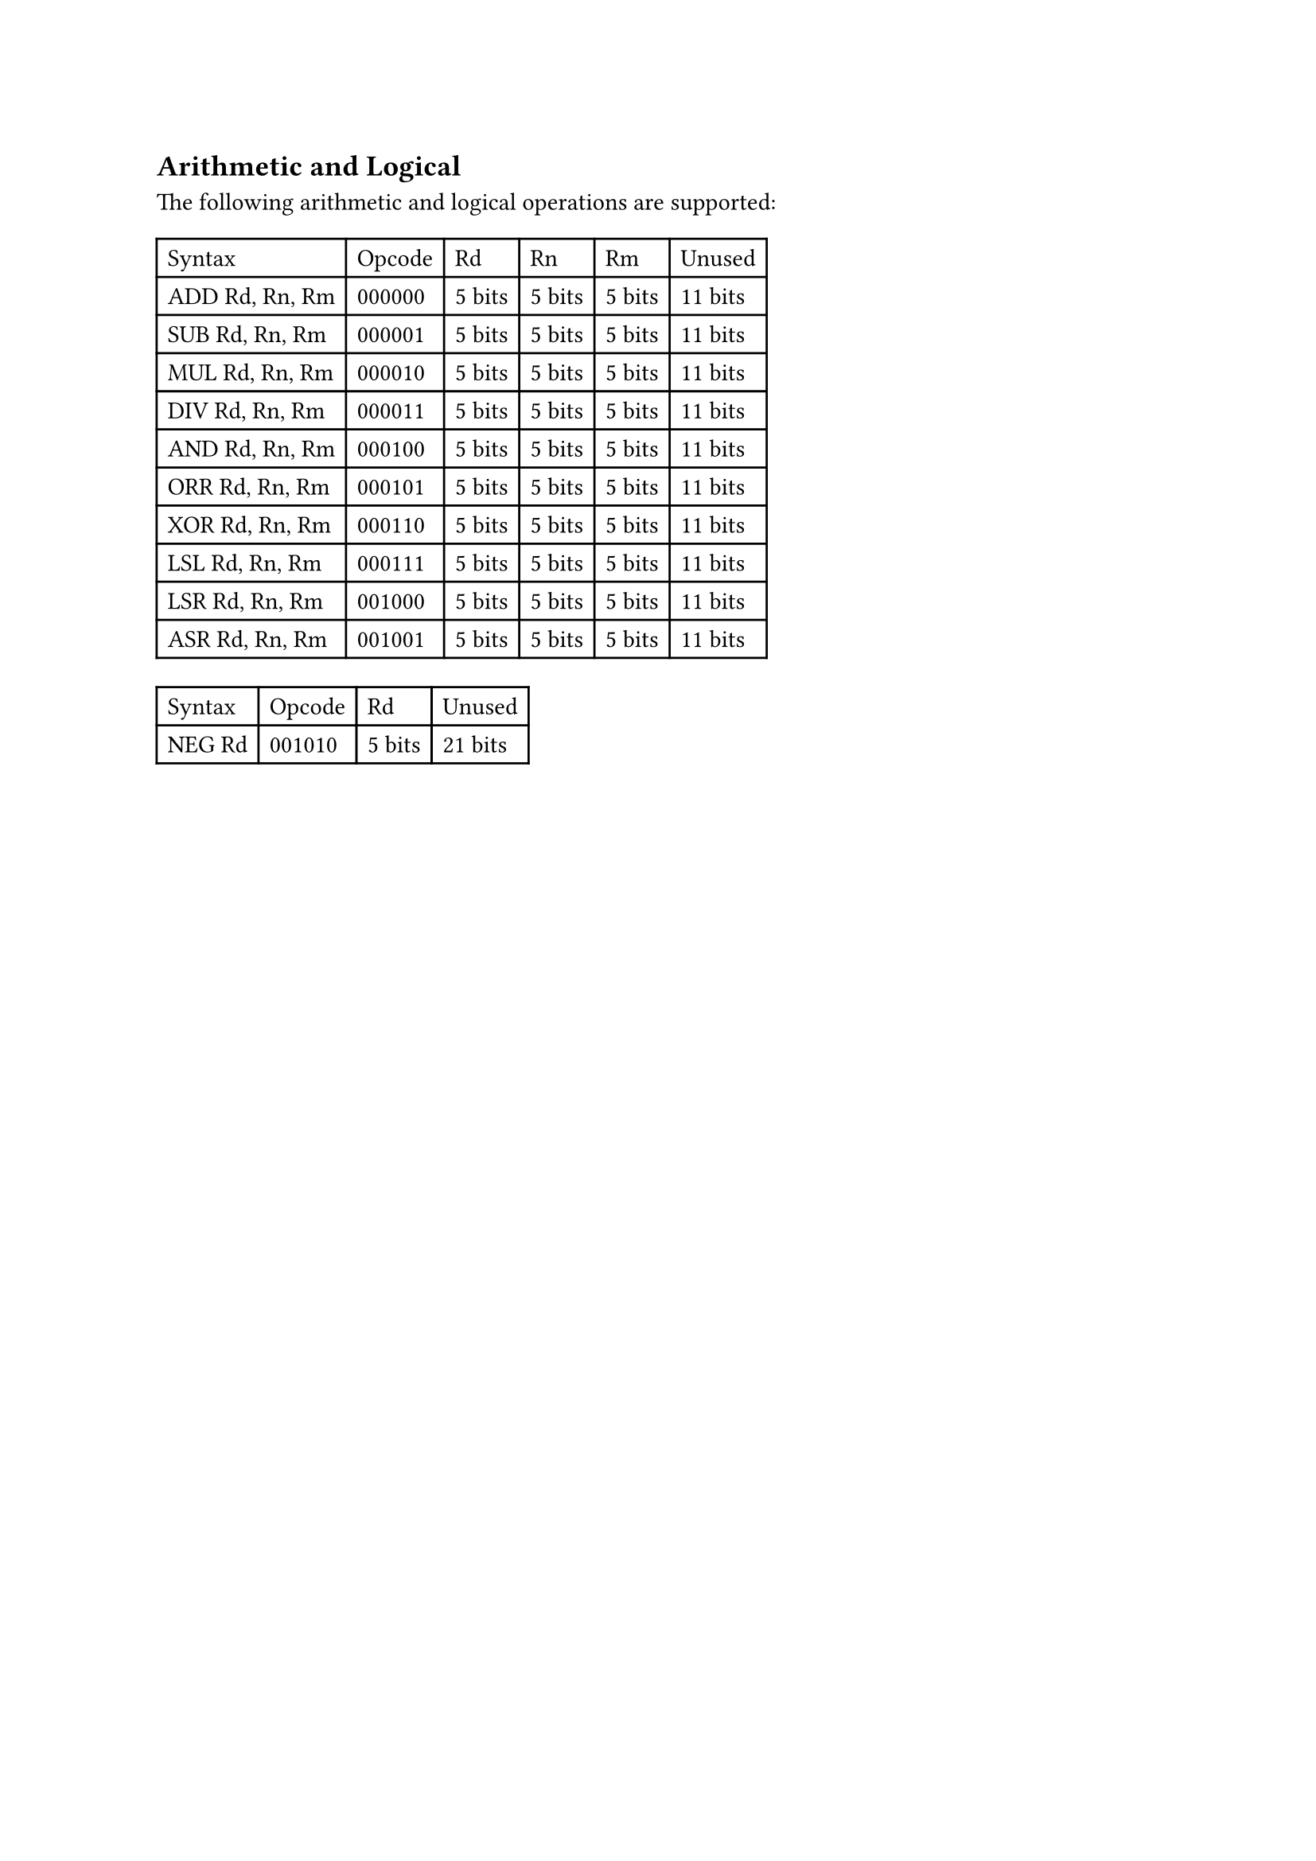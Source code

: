 == Arithmetic and Logical

The following arithmetic and logical operations are supported:

#table(
  columns: 6,
  table.header(
    [Syntax],
    [Opcode],
    [Rd],
    [Rn],
    [Rm],
    [Unused],
  ),
  [ADD Rd, Rn, Rm],
  [000000],
  [5 bits],
  [5 bits],
  [5 bits],
  [11 bits],
  [SUB Rd, Rn, Rm],
  [000001],
  [5 bits],
  [5 bits],
  [5 bits],
  [11 bits],
  [MUL Rd, Rn, Rm],
  [000010],
  [5 bits],
  [5 bits],
  [5 bits],
  [11 bits],
  [DIV Rd, Rn, Rm],
  [000011],
  [5 bits],
  [5 bits],
  [5 bits],
  [11 bits],
  [AND Rd, Rn, Rm],
  [000100],
  [5 bits],
  [5 bits],
  [5 bits],
  [11 bits],
  [ORR Rd, Rn, Rm],
  [000101],
  [5 bits],
  [5 bits],
  [5 bits],
  [11 bits],
  [XOR Rd, Rn, Rm],
  [000110],
  [5 bits],
  [5 bits],
  [5 bits],
  [11 bits],
  [LSL Rd, Rn, Rm],
  [000111],
  [5 bits],
  [5 bits],
  [5 bits],
  [11 bits],
  [LSR Rd, Rn, Rm],
  [001000],
  [5 bits],
  [5 bits],
  [5 bits],
  [11 bits],
  [ASR Rd, Rn, Rm],
  [001001],
  [5 bits],
  [5 bits],
  [5 bits],
  [11 bits],
)

#table(
  columns: 4,
  table.header(
    [Syntax],
    [Opcode],
    [Rd],
    [Unused],
  ),
  [NEG Rd],
  [001010],
  [5 bits],
  [21 bits],
)
